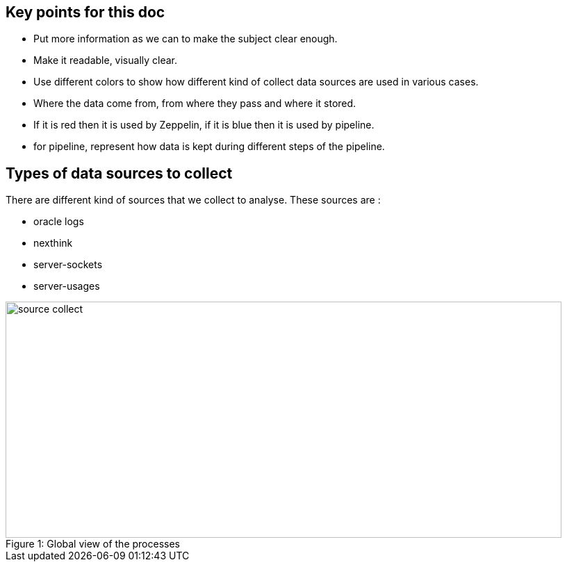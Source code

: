 
== Key points for this doc

* Put more information as we can to make the subject clear enough. 
* Make it readable, visually clear. 
* Use different colors to show how different kind of collect data sources are used in various cases. 
* Where the data come from, from where they pass and where it stored. 
* If it is red then it is used by Zeppelin, if it is blue then it is used by pipeline. 
* for pipeline, represent how data is kept during different steps of the pipeline. 



== Types of data sources to collect


There are different kind of sources that we collect to analyse.
These sources are :

* oracle logs
* nexthink
* server-sockets
* server-usages




image::images/source_collect.jpg[caption="Figure 1: ", title="Global view of the processes", width="800", height="340"]

